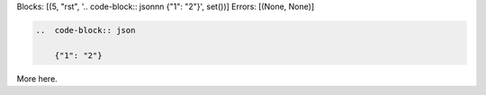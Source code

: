 Blocks: [(5, "rst", '..  code-block:: json\n\n    {"1": "2"}', set())]
Errors: [(None, None)]

..  code-block:: rst

    ..  code-block:: json

        {"1": "2"}

More here.
